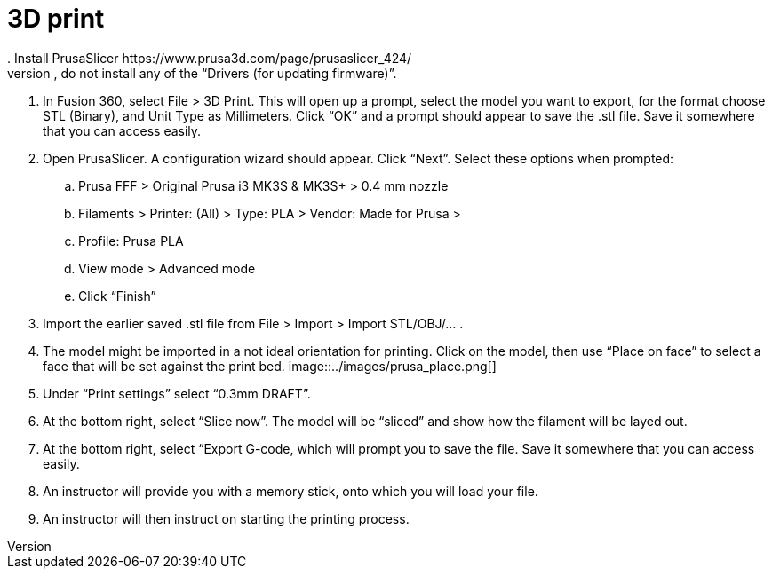 = 3D print
. Install PrusaSlicer https://www.prusa3d.com/page/prusaslicer_424/
. During installation, when prompted to select “Features”, do not install any of the “Drivers (for updating firmware)”.
. In Fusion 360, select File > 3D Print. This will open up a prompt, select the model you want to export, for the format choose STL (Binary), and Unit Type as Millimeters. Click “OK” and a prompt should appear to save the .stl file. Save it somewhere that you can access easily.
. Open PrusaSlicer. A configuration wizard should appear. Click “Next”. Select these options when prompted:
.. Prusa FFF > Original Prusa i3 MK3S & MK3S+ > 0.4 mm nozzle
.. Filaments > Printer: (All) > Type: PLA > Vendor: Made for Prusa > 
.. Profile: Prusa PLA
.. View mode > Advanced mode
.. Click “Finish”
. Import the earlier saved .stl file from File > Import > Import STL/OBJ/… .
. The model might be imported in a not ideal orientation for printing. Click on the model, then use “Place on face” to select a face that will be set against the print bed.
image::../images/prusa_place.png[]
. Under “Print settings” select “0.3mm DRAFT”.
. At the bottom right, select “Slice now”. The model will be “sliced” and show how the filament will be layed out.
. At the bottom right, select “Export G-code, which will prompt you to save the file. Save it somewhere that you can access easily.
. An instructor will provide you with a memory stick, onto which you will load your file.
. An instructor will then instruct on starting the printing process.

